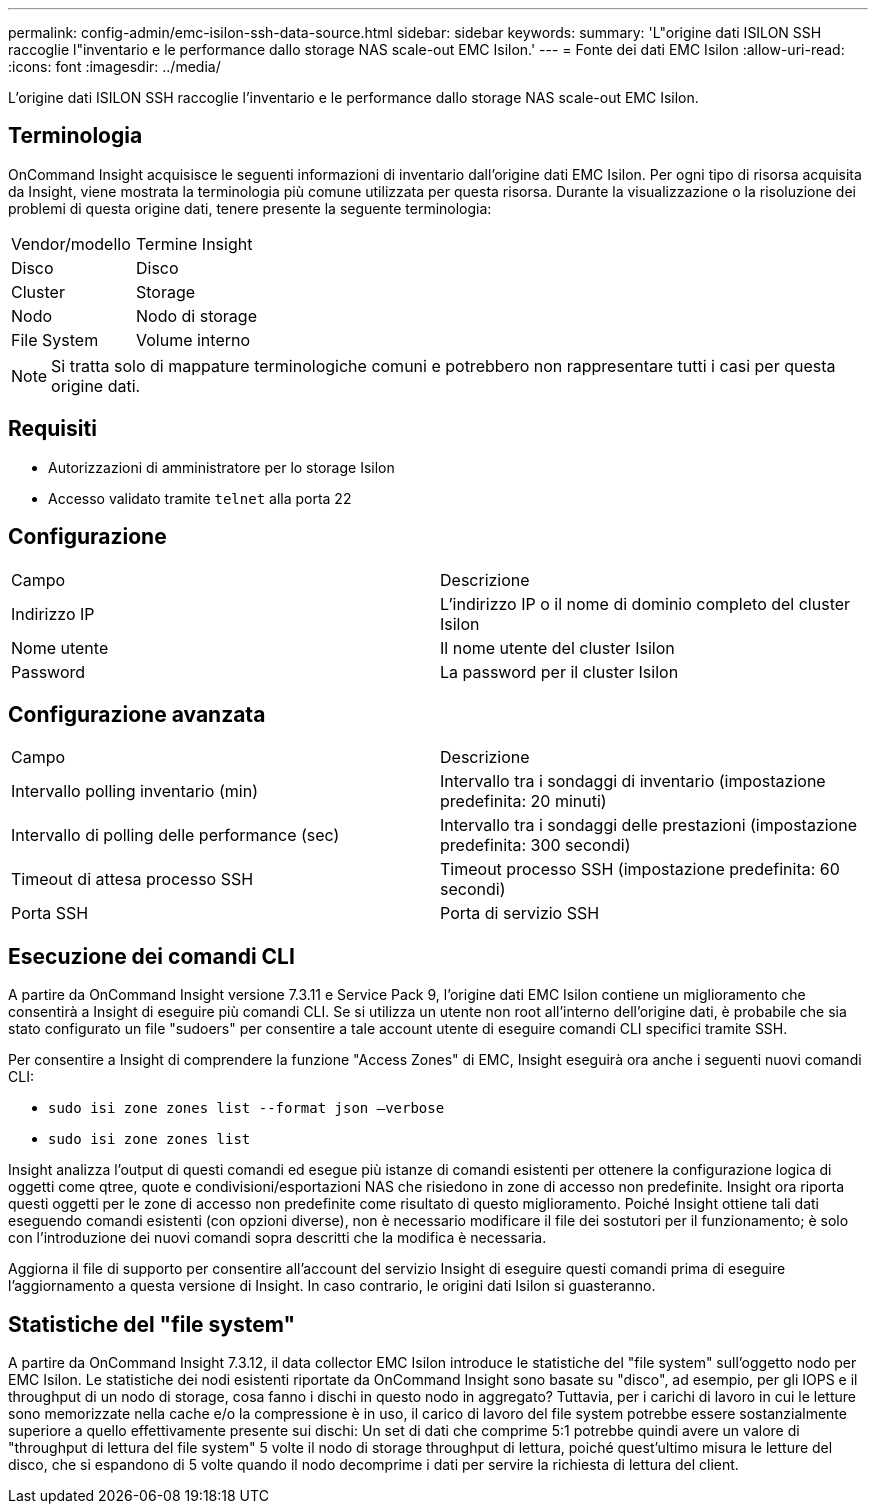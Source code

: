 ---
permalink: config-admin/emc-isilon-ssh-data-source.html 
sidebar: sidebar 
keywords:  
summary: 'L"origine dati ISILON SSH raccoglie l"inventario e le performance dallo storage NAS scale-out EMC Isilon.' 
---
= Fonte dei dati EMC Isilon
:allow-uri-read: 
:icons: font
:imagesdir: ../media/


[role="lead"]
L'origine dati ISILON SSH raccoglie l'inventario e le performance dallo storage NAS scale-out EMC Isilon.



== Terminologia

OnCommand Insight acquisisce le seguenti informazioni di inventario dall'origine dati EMC Isilon. Per ogni tipo di risorsa acquisita da Insight, viene mostrata la terminologia più comune utilizzata per questa risorsa. Durante la visualizzazione o la risoluzione dei problemi di questa origine dati, tenere presente la seguente terminologia:

|===


| Vendor/modello | Termine Insight 


 a| 
Disco
 a| 
Disco



 a| 
Cluster
 a| 
Storage



 a| 
Nodo
 a| 
Nodo di storage



 a| 
File System
 a| 
Volume interno

|===
[NOTE]
====
Si tratta solo di mappature terminologiche comuni e potrebbero non rappresentare tutti i casi per questa origine dati.

====


== Requisiti

* Autorizzazioni di amministratore per lo storage Isilon
* Accesso validato tramite `telnet` alla porta 22




== Configurazione

|===


| Campo | Descrizione 


 a| 
Indirizzo IP
 a| 
L'indirizzo IP o il nome di dominio completo del cluster Isilon



 a| 
Nome utente
 a| 
Il nome utente del cluster Isilon



 a| 
Password
 a| 
La password per il cluster Isilon

|===


== Configurazione avanzata

|===


| Campo | Descrizione 


 a| 
Intervallo polling inventario (min)
 a| 
Intervallo tra i sondaggi di inventario (impostazione predefinita: 20 minuti)



 a| 
Intervallo di polling delle performance (sec)
 a| 
Intervallo tra i sondaggi delle prestazioni (impostazione predefinita: 300 secondi)



 a| 
Timeout di attesa processo SSH
 a| 
Timeout processo SSH (impostazione predefinita: 60 secondi)



 a| 
Porta SSH
 a| 
Porta di servizio SSH

|===


== Esecuzione dei comandi CLI

A partire da OnCommand Insight versione 7.3.11 e Service Pack 9, l'origine dati EMC Isilon contiene un miglioramento che consentirà a Insight di eseguire più comandi CLI. Se si utilizza un utente non root all'interno dell'origine dati, è probabile che sia stato configurato un file "sudoers" per consentire a tale account utente di eseguire comandi CLI specifici tramite SSH.

Per consentire a Insight di comprendere la funzione "Access Zones" di EMC, Insight eseguirà ora anche i seguenti nuovi comandi CLI:

* `sudo isi zone zones list --format json –verbose`
* `sudo isi zone zones list`


Insight analizza l'output di questi comandi ed esegue più istanze di comandi esistenti per ottenere la configurazione logica di oggetti come qtree, quote e condivisioni/esportazioni NAS che risiedono in zone di accesso non predefinite. Insight ora riporta questi oggetti per le zone di accesso non predefinite come risultato di questo miglioramento. Poiché Insight ottiene tali dati eseguendo comandi esistenti (con opzioni diverse), non è necessario modificare il file dei sostutori per il funzionamento; è solo con l'introduzione dei nuovi comandi sopra descritti che la modifica è necessaria.

Aggiorna il file di supporto per consentire all'account del servizio Insight di eseguire questi comandi prima di eseguire l'aggiornamento a questa versione di Insight. In caso contrario, le origini dati Isilon si guasteranno.



== Statistiche del "file system"

A partire da OnCommand Insight 7.3.12, il data collector EMC Isilon introduce le statistiche del "file system" sull'oggetto nodo per EMC Isilon. Le statistiche dei nodi esistenti riportate da OnCommand Insight sono basate su "disco", ad esempio, per gli IOPS e il throughput di un nodo di storage, cosa fanno i dischi in questo nodo in aggregato? Tuttavia, per i carichi di lavoro in cui le letture sono memorizzate nella cache e/o la compressione è in uso, il carico di lavoro del file system potrebbe essere sostanzialmente superiore a quello effettivamente presente sui dischi: Un set di dati che comprime 5:1 potrebbe quindi avere un valore di "throughput di lettura del file system" 5 volte il nodo di storage throughput di lettura, poiché quest'ultimo misura le letture del disco, che si espandono di 5 volte quando il nodo decomprime i dati per servire la richiesta di lettura del client.
